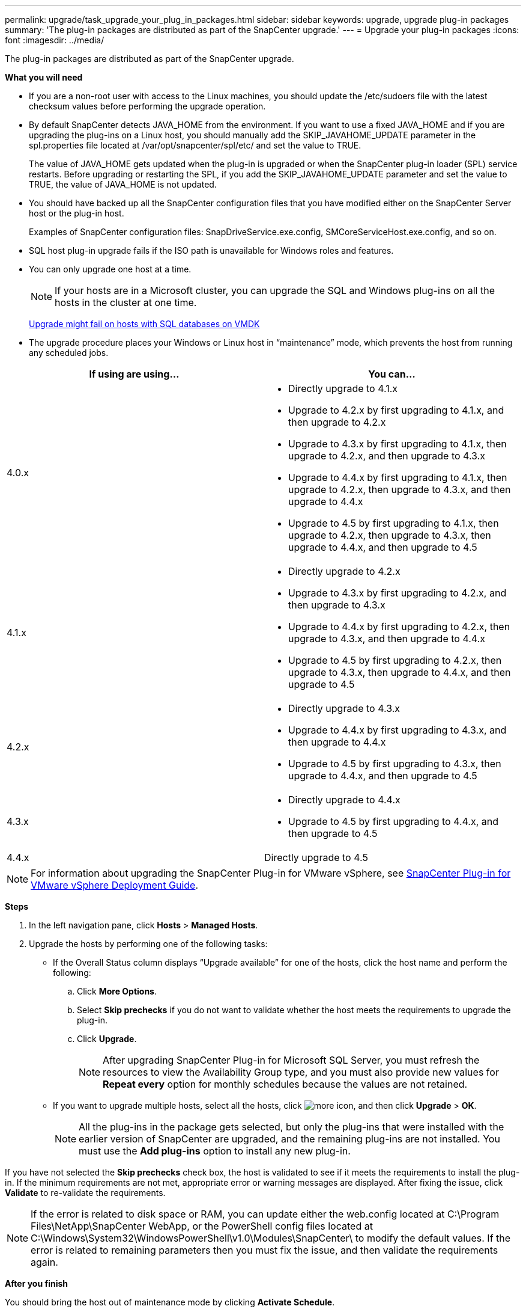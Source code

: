 ---
permalink: upgrade/task_upgrade_your_plug_in_packages.html
sidebar: sidebar
keywords: upgrade, upgrade plug-in packages
summary: 'The plug-in packages are distributed as part of the SnapCenter upgrade.'
---
= Upgrade your plug-in packages
:icons: font
:imagesdir: ../media/

[.lead]
The plug-in packages are distributed as part of the SnapCenter upgrade.

*What you will need*

* If you are a non-root user with access to the Linux machines, you should update the /etc/sudoers file with the latest checksum values before performing the upgrade operation.
* By default SnapCenter detects JAVA_HOME from the environment. If you want to use a fixed JAVA_HOME and if you are upgrading the plug-ins on a Linux host, you should manually add the SKIP_JAVAHOME_UPDATE parameter in the spl.properties file located at /var/opt/snapcenter/spl/etc/ and set the value to TRUE.
+
The value of JAVA_HOME gets updated when the plug-in is upgraded or when the SnapCenter plug-in loader (SPL) service restarts. Before upgrading or restarting the SPL, if you add the SKIP_JAVAHOME_UPDATE parameter and set the value to TRUE, the value of JAVA_HOME is not updated.

* You should have backed up all the SnapCenter configuration files that you have modified either on the SnapCenter Server host or the plug-in host.
+
Examples of SnapCenter configuration files: SnapDriveService.exe.config, SMCoreServiceHost.exe.config, and so on.

* SQL host plug-in upgrade fails if the ISO path is unavailable for Windows roles and features.
* You can only upgrade one host at a time.
+
NOTE: If your hosts are in a Microsoft cluster, you can upgrade the SQL and Windows plug-ins on all the hosts in the cluster at one time.
+
https://kb.netapp.com/Advice_and_Troubleshooting/Data_Protection_and_Security/SnapCenter/Upgrading_the_plug-ins_for_Microsoft_Windows_and_Microsoft_SQL_Server_might_fail_on_a_host_with_SQL_database_on_VMDK[Upgrade might fail on hosts with SQL databases on VMDK]

* The upgrade procedure places your Windows or Linux host in "`maintenance`" mode, which prevents the host from running any scheduled jobs.

|===
| If using are using... | You can...

a|
4.0.x
a|
* Directly upgrade to 4.1.x
* Upgrade to 4.2.x by first upgrading to 4.1.x, and then upgrade to 4.2.x
* Upgrade to 4.3.x by first upgrading to 4.1.x, then upgrade to 4.2.x, and then upgrade to 4.3.x
* Upgrade to 4.4.x by first upgrading to 4.1.x, then upgrade to 4.2.x, then upgrade to 4.3.x, and then upgrade to 4.4.x
* Upgrade to 4.5 by first upgrading to 4.1.x, then upgrade to 4.2.x, then upgrade to 4.3.x, then upgrade to 4.4.x, and then upgrade to 4.5
a|
4.1.x
a|
* Directly upgrade to 4.2.x
* Upgrade to 4.3.x by first upgrading to 4.2.x, and then upgrade to 4.3.x
* Upgrade to 4.4.x by first upgrading to 4.2.x, then upgrade to 4.3.x, and then upgrade to 4.4.x
* Upgrade to 4.5 by first upgrading to 4.2.x, then upgrade to 4.3.x, then upgrade to 4.4.x, and then upgrade to 4.5
a|
4.2.x
a|
* Directly upgrade to 4.3.x
* Upgrade to 4.4.x by first upgrading to 4.3.x, and then upgrade to 4.4.x
* Upgrade to 4.5 by first upgrading to 4.3.x, then upgrade to 4.4.x, and then upgrade to 4.5
a|
4.3.x
a|
* Directly upgrade to 4.4.x
* Upgrade to 4.5 by first upgrading to 4.4.x, and then upgrade to 4.5
a|
4.4.x
a| Directly upgrade to 4.5
|===

NOTE: For information about upgrading the SnapCenter Plug-in for VMware vSphere, see https://docs.netapp.com/us-en/sc-plugin-vmware-vsphere/scpivs44_upgrade_overview.html[SnapCenter Plug-in for VMware vSphere Deployment Guide^].

*Steps*

. In the left navigation pane, click *Hosts* > *Managed Hosts*.
. Upgrade the hosts by performing one of the following tasks:
  * If the Overall Status column displays "`Upgrade available`" for one of the hosts, click the host name and perform the following:
    .. Click *More Options*.
    .. Select *Skip prechecks* if you do not want to validate whether the host meets the requirements to upgrade the plug-in.
    .. Click *Upgrade*.
+
NOTE: After upgrading SnapCenter Plug-in for Microsoft SQL Server, you must refresh the resources to view the Availability Group type, and you must also provide new values for *Repeat every* option for monthly schedules because the values are not retained.

  * If you want to upgrade multiple hosts, select all the hosts, click image:../media/more_icon.gif[], and then click *Upgrade* > *OK*.
+
NOTE: All the plug-ins in the package gets selected, but only the plug-ins that were installed with the earlier version of SnapCenter are upgraded, and the remaining plug-ins are not installed. You must use the *Add plug-ins* option to install any new plug-in.

If you have not selected the *Skip prechecks* check box, the host is validated to see if it meets the requirements to install the plug-in. If the minimum requirements are not met, appropriate error or warning messages are displayed. After fixing the issue, click *Validate* to re-validate the requirements.

NOTE: If the error is related to disk space or RAM, you can update either the web.config located at C:\Program Files\NetApp\SnapCenter WebApp, or the PowerShell config files located at C:\Windows\System32\WindowsPowerShell\v1.0\Modules\SnapCenter\ to modify the default values. If the error is related to remaining parameters then you must fix the issue, and then validate the requirements again.

*After you finish*

You should bring the host out of maintenance mode by clicking *Activate Schedule*.
